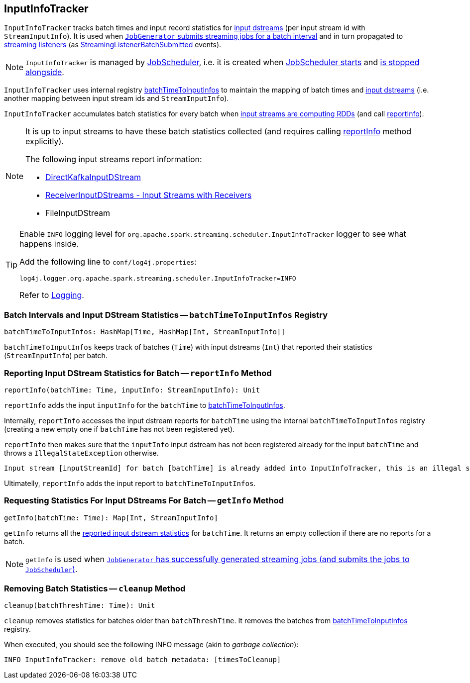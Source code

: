 == [[InputInfoTracker]] InputInfoTracker

`InputInfoTracker` tracks batch times and input record statistics for link:spark-streaming-inputdstreams.adoc[input dstreams] (per input stream id with `StreamInputInfo`). It is used when link:spark-streaming-jobgenerator.adoc#generateJobs[`JobGenerator` submits streaming jobs for a batch interval] and in turn propagated to link:spark-streaming-streaminglisteners.adoc[streaming listeners] (as link:spark-streaming-streaminglisteners.adoc#StreamingListenerEvent[StreamingListenerBatchSubmitted] events).

NOTE: `InputInfoTracker` is managed by link:spark-streaming-jobscheduler.adoc[JobScheduler], i.e. it is created when link:spark-streaming-jobscheduler.adoc#starting[JobScheduler starts] and link:spark-streaming-jobscheduler.adoc#stopping[is stopped alongside].

`InputInfoTracker` uses internal registry <<batchTimeToInputInfos, batchTimeToInputInfos>> to maintain the mapping of batch times and link:spark-streaming-inputdstreams.adoc[input dstreams] (i.e. another mapping between input stream ids and `StreamInputInfo`).

`InputInfoTracker` accumulates batch statistics for every batch when link:spark-streaming-dstreams.adoc#contract[input streams are computing RDDs] (and call <<reportInfo, reportInfo>>).

[NOTE]
====
It is up to input streams to have these batch statistics collected (and requires calling <<reportInfo, reportInfo>> method explicitly).

The following input streams report information:

* link:spark-streaming-kafka-DirectKafkaInputDStream.adoc[DirectKafkaInputDStream]
* link:spark-streaming-receiverinputdstreams.adoc[ReceiverInputDStreams - Input Streams with Receivers]
* FileInputDStream
====

[TIP]
====
Enable `INFO` logging level for `org.apache.spark.streaming.scheduler.InputInfoTracker` logger to see what happens inside.

Add the following line to `conf/log4j.properties`:

```
log4j.logger.org.apache.spark.streaming.scheduler.InputInfoTracker=INFO
```

Refer to link:../spark-logging.adoc[Logging].
====

=== [[batchTimeToInputInfos]] Batch Intervals and Input DStream Statistics -- `batchTimeToInputInfos` Registry

[source, scala]
----
batchTimeToInputInfos: HashMap[Time, HashMap[Int, StreamInputInfo]]
----

`batchTimeToInputInfos` keeps track of batches (`Time`) with input dstreams (`Int`) that reported their statistics (`StreamInputInfo`) per batch.

=== [[reportInfo]] Reporting Input DStream Statistics for Batch -- `reportInfo` Method

[source, scala]
----
reportInfo(batchTime: Time, inputInfo: StreamInputInfo): Unit
----

`reportInfo` adds the input `inputInfo` for the `batchTime` to <<batchTimeToInputInfos, batchTimeToInputInfos>>.

Internally, `reportInfo` accesses the input dstream reports for `batchTime` using the internal `batchTimeToInputInfos` registry (creating a new empty one if `batchTime` has not been registered yet).

`reportInfo` then makes sure that the `inputInfo` input dstream has not been registered already for the input `batchTime` and throws a `IllegalStateException` otherwise.

```
Input stream [inputStreamId] for batch [batchTime] is already added into InputInfoTracker, this is an illegal state
```

Ultimatelly, `reportInfo` adds the input report to `batchTimeToInputInfos`.

=== [[getInfo]] Requesting Statistics For Input DStreams For Batch -- `getInfo` Method

[source, scala]
----
getInfo(batchTime: Time): Map[Int, StreamInputInfo]
----

`getInfo` returns all the <<reportInfo, reported input dstream statistics>> for `batchTime`. It returns an empty collection if there are no reports for a batch.

NOTE: `getInfo` is used when link:spark-streaming-jobgenerator.adoc#generateJobs[`JobGenerator` has successfully generated streaming jobs (and submits the jobs to `JobScheduler`)].

=== [[cleanup]] Removing Batch Statistics -- `cleanup` Method

[source, scala]
----
cleanup(batchThreshTime: Time): Unit
----

`cleanup` removes statistics for batches older than `batchThreshTime`. It removes the batches from <<batchTimeToInputInfos, batchTimeToInputInfos>> registry.

When executed, you should see the following INFO message (akin to _garbage collection_):

```
INFO InputInfoTracker: remove old batch metadata: [timesToCleanup]
```
